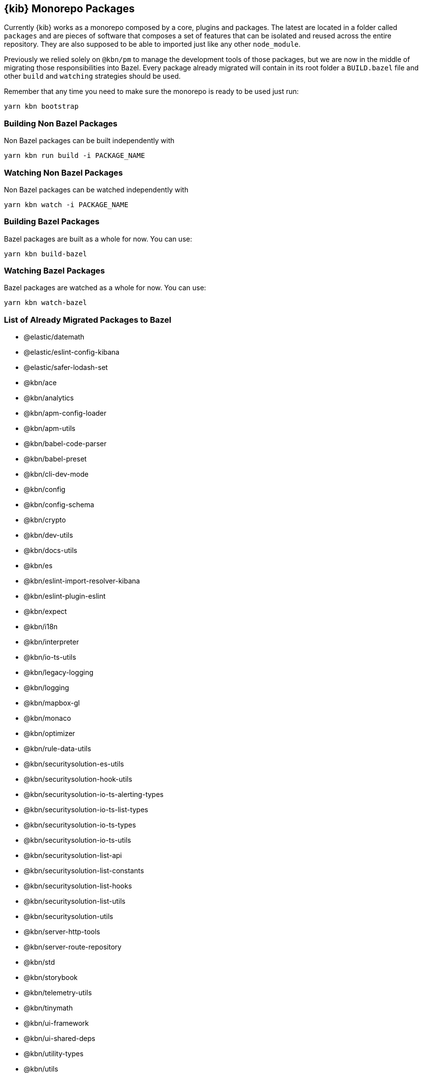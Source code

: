 [[monorepo-packages]]
== {kib} Monorepo Packages

Currently {kib} works as a monorepo composed by a core, plugins and packages.
The latest are located in a folder called `packages` and are pieces of software that 
composes a set of features that can be isolated and reused across the entire repository.
They are also supposed to be able to imported just like any other `node_module`.

Previously we relied solely on `@kbn/pm` to manage the development tools of those packages, but we are 
now in the middle of migrating those responsibilities into Bazel. Every package already migrated 
will contain in its root folder a `BUILD.bazel` file and other `build` and `watching` strategies should be used.

Remember that any time you need to make sure the monorepo is ready to be used just run:

[source,bash]
----
yarn kbn bootstrap
----

[discrete]
=== Building Non Bazel Packages

Non Bazel packages can be built independently with

[source,bash]
----
yarn kbn run build -i PACKAGE_NAME
----

[discrete]
=== Watching Non Bazel Packages

Non Bazel packages can be watched independently with

[source,bash]
----
yarn kbn watch -i PACKAGE_NAME
----

[discrete]
=== Building Bazel Packages

Bazel packages are built as a whole for now. You can use:

[source,bash]
----
yarn kbn build-bazel
----

[discrete]
=== Watching Bazel Packages

Bazel packages are watched as a whole for now. You can use:

[source,bash]
----
yarn kbn watch-bazel
----


[discrete]
=== List of Already Migrated Packages to Bazel

- @elastic/datemath
- @elastic/eslint-config-kibana
- @elastic/safer-lodash-set
- @kbn/ace
- @kbn/analytics
- @kbn/apm-config-loader
- @kbn/apm-utils
- @kbn/babel-code-parser
- @kbn/babel-preset
- @kbn/cli-dev-mode
- @kbn/config
- @kbn/config-schema
- @kbn/crypto
- @kbn/dev-utils
- @kbn/docs-utils
- @kbn/es
- @kbn/eslint-import-resolver-kibana
- @kbn/eslint-plugin-eslint
- @kbn/expect
- @kbn/i18n
- @kbn/interpreter
- @kbn/io-ts-utils
- @kbn/legacy-logging
- @kbn/logging
- @kbn/mapbox-gl
- @kbn/monaco
- @kbn/optimizer
- @kbn/rule-data-utils
- @kbn/securitysolution-es-utils
- @kbn/securitysolution-hook-utils
- @kbn/securitysolution-io-ts-alerting-types
- @kbn/securitysolution-io-ts-list-types
- @kbn/securitysolution-io-ts-types
- @kbn/securitysolution-io-ts-utils
- @kbn/securitysolution-list-api
- @kbn/securitysolution-list-constants
- @kbn/securitysolution-list-hooks
- @kbn/securitysolution-list-utils
- @kbn/securitysolution-utils
- @kbn/server-http-tools
- @kbn/server-route-repository
- @kbn/std
- @kbn/storybook
- @kbn/telemetry-utils
- @kbn/tinymath
- @kbn/ui-framework
- @kbn/ui-shared-deps
- @kbn/utility-types
- @kbn/utils
